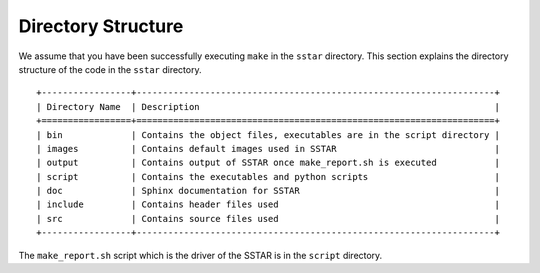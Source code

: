 .. _directory:

*******************
Directory Structure
*******************

We assume that you have been successfully executing ``make`` in the ``sstar`` directory. This section explains the directory structure of the code in the ``sstar`` directory. ::

	+-----------------+--------------------------------------------------------------------+
	| Directory Name  | Description                                                        |
	+=================+====================================================================+
	| bin             | Contains the object files, executables are in the script directory |       
	| images          | Contains default images used in SSTAR                              |
	| output          | Contains output of SSTAR once make_report.sh is executed           |	
	| script          | Contains the executables and python scripts                        |
	| doc             | Sphinx documentation for SSTAR                                     |
	| include         | Contains header files used                                         |
	| src             | Contains source files used                                         |
	+-----------------+--------------------------------------------------------------------+

The ``make_report.sh`` script which is the driver of the SSTAR is in the ``script`` directory.
